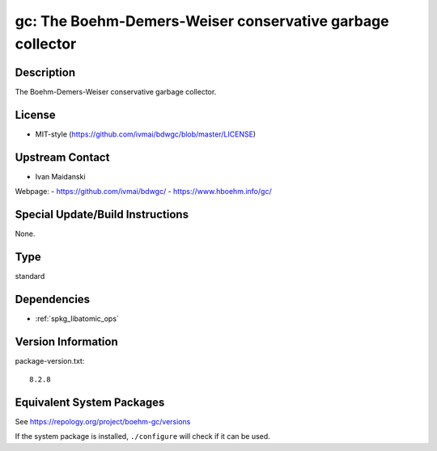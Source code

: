 .. _spkg_gc:

gc: The Boehm-Demers-Weiser conservative garbage collector
====================================================================

Description
-----------

The Boehm-Demers-Weiser conservative garbage collector.


License
-------

-  MIT-style (https://github.com/ivmai/bdwgc/blob/master/LICENSE)


Upstream Contact
----------------

-  Ivan Maidanski

Webpage:
-  https://github.com/ivmai/bdwgc/
-  https://www.hboehm.info/gc/


Special Update/Build Instructions
---------------------------------

None.

Type
----

standard


Dependencies
------------

- :ref:`spkg_libatomic_ops`

Version Information
-------------------

package-version.txt::

    8.2.8


Equivalent System Packages
--------------------------

.. tab:: Alpine

   .. CODE-BLOCK:: bash

       $ apk add gc-dev 


.. tab:: Arch Linux

   .. CODE-BLOCK:: bash

       $ sudo pacman -S gc 


.. tab:: conda-forge

   .. CODE-BLOCK:: bash

       $ conda install bdw-gc 


.. tab:: Cygwin

   .. CODE-BLOCK:: bash

       $ apt-cyg install libgc-devel 


.. tab:: Debian/Ubuntu

   .. CODE-BLOCK:: bash

       $ sudo apt-get install libgc-dev 


.. tab:: Fedora/Redhat/CentOS

   .. CODE-BLOCK:: bash

       $ sudo yum install gc gc-devel 


.. tab:: FreeBSD

   .. CODE-BLOCK:: bash

       $ sudo pkg install devel/boehm-gc devel/boehm-gc-threaded 


.. tab:: Gentoo Linux

   .. CODE-BLOCK:: bash

       $ sudo emerge dev-libs/boehm-gc 


.. tab:: Homebrew

   .. CODE-BLOCK:: bash

       $ brew install bdw-gc 


.. tab:: MacPorts

   .. CODE-BLOCK:: bash

       $ sudo port install boehmgc 


.. tab:: openSUSE

   .. CODE-BLOCK:: bash

       $ sudo zypper install pkgconfig\(bdw-gc\) 


.. tab:: Slackware

   .. CODE-BLOCK:: bash

       $ sudo slackpkg install gc 


.. tab:: Void Linux

   .. CODE-BLOCK:: bash

       $ sudo xbps-install gc-devel 



See https://repology.org/project/boehm-gc/versions

If the system package is installed, ``./configure`` will check if it can be used.

